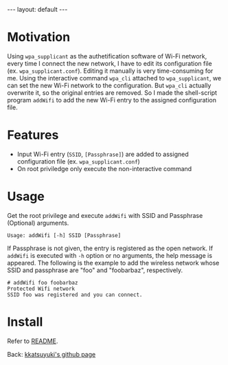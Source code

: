#+BEGIN_EXPORT html
---
layout: default
---
#+END_EXPORT
* Motivation
  Using =wpa_supplicant= as the authetification software of Wi-Fi network,
  every time I connect the new network, I have to edit its configuration file
  (ex. =wpa_supplicant.conf=). Editing it manually is very time-consuming for me.
  Using the interactive command =wpa_cli= attached to =wpa_supplicant=, 
  we can set the new Wi-Fi network to the configuration. But =wpa_cli= 
  actually overwrite it, so the original entries are removed. 
  So I made the shell-script program =addWifi= to add the new Wi-Fi entry to
  the assigned configuration file.

* Features
  - Input Wi-Fi entry (=SSID=, =[Passphrase]=) are added to assigned configuration 
    file (ex. =wpa_supplicant.conf=)
  - On root priviledge only execute the non-interactive command

* Usage
  Get the root privilege and execute =addWifi= 
  with SSID and Passphrase (Optional) arguments. 
  #+BEGIN_EXAMPLE
  Usage: addWifi [-h] SSID [Passphrase]
  #+END_EXAMPLE

  If Passphrase is not given, the entry is registered as the open network.
  If =addWifi= is executed with =-h= option or no arguments, the help 
  message is appeared.
  The following is the example to add the wireless
  network whose SSID and passphrase are "foo" and "foobarbaz", respectively.
  #+BEGIN_EXAMPLE
  # addWifi foo foobarbaz
  Protected Wifi network
  SSID foo was registered and you can connect.
  #+END_EXAMPLE

* Install
  Refer to [[https://github.com/kkatsuyuki/addWifi][README]].

  Back: [[https://kkatsuyuki.github.io/][kkatsuyuki's github page]]
